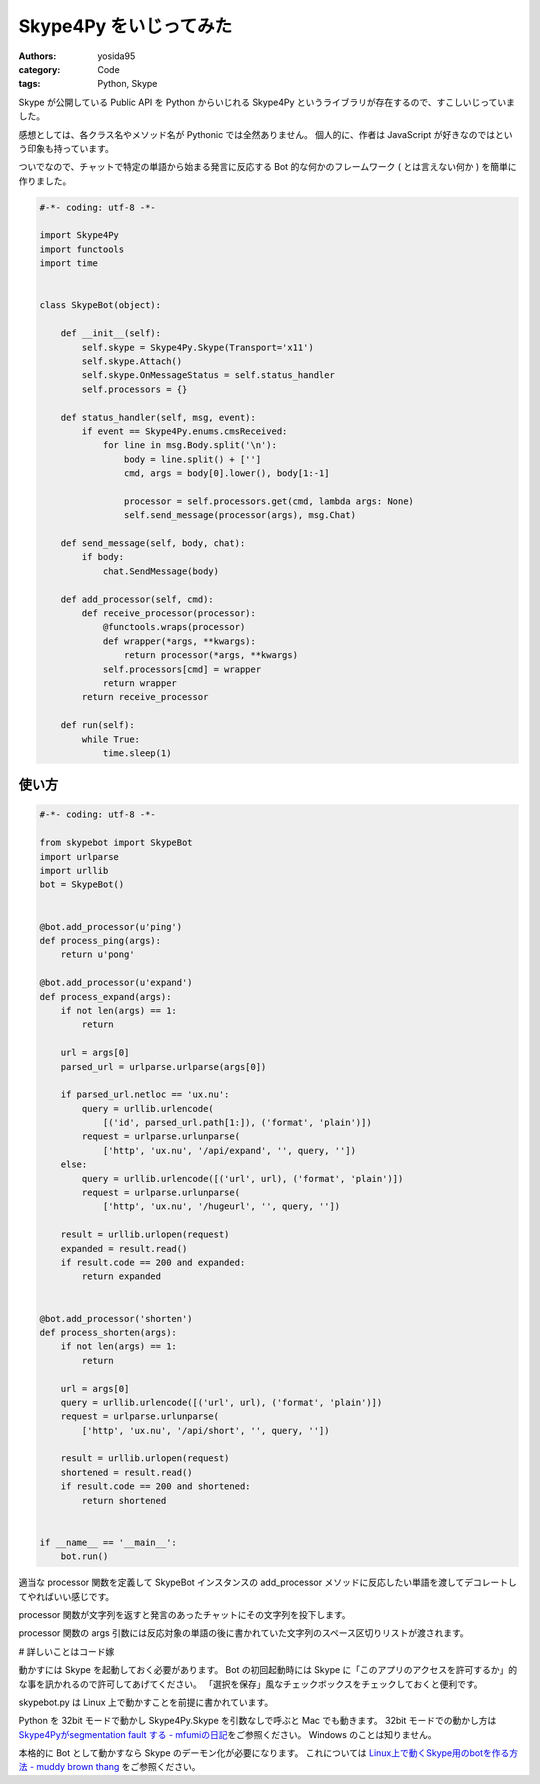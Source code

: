 Skype4Py をいじってみた
=======================

:authors: yosida95
:category: Code
:tags: Python, Skype

Skype が公開している Public API を Python からいじれる Skype4Py というライブラリが存在するので、すこしいじっていました。

感想としては、各クラス名やメソッド名が Pythonic では全然ありません。
個人的に、作者は JavaScript が好きなのではという印象も持っています。

ついでなので、チャットで特定の単語から始まる発言に反応する Bot 的な何かのフレームワーク ( とは言えない何か ) を簡単に作りました。


.. code-block:: python

   #-*- coding: utf-8 -*-

   import Skype4Py
   import functools
   import time


   class SkypeBot(object):

       def __init__(self):
           self.skype = Skype4Py.Skype(Transport='x11')
           self.skype.Attach()
           self.skype.OnMessageStatus = self.status_handler
           self.processors = {}

       def status_handler(self, msg, event):
           if event == Skype4Py.enums.cmsReceived:
               for line in msg.Body.split('\n'):
                   body = line.split() + ['']
                   cmd, args = body[0].lower(), body[1:-1]

                   processor = self.processors.get(cmd, lambda args: None)
                   self.send_message(processor(args), msg.Chat)

       def send_message(self, body, chat):
           if body:
               chat.SendMessage(body)

       def add_processor(self, cmd):
           def receive_processor(processor):
               @functools.wraps(processor)
               def wrapper(*args, **kwargs):
                   return processor(*args, **kwargs)
               self.processors[cmd] = wrapper
               return wrapper
           return receive_processor

       def run(self):
           while True:
               time.sleep(1)

使い方
------

.. code-block:: python

   #-*- coding: utf-8 -*-

   from skypebot import SkypeBot
   import urlparse
   import urllib
   bot = SkypeBot()


   @bot.add_processor(u'ping')
   def process_ping(args):
       return u'pong'

   @bot.add_processor(u'expand')
   def process_expand(args):
       if not len(args) == 1:
           return

       url = args[0]
       parsed_url = urlparse.urlparse(args[0])

       if parsed_url.netloc == 'ux.nu':
           query = urllib.urlencode(
               [('id', parsed_url.path[1:]), ('format', 'plain')])
           request = urlparse.urlunparse(
               ['http', 'ux.nu', '/api/expand', '', query, ''])
       else:
           query = urllib.urlencode([('url', url), ('format', 'plain')])
           request = urlparse.urlunparse(
               ['http', 'ux.nu', '/hugeurl', '', query, ''])

       result = urllib.urlopen(request)
       expanded = result.read()
       if result.code == 200 and expanded:
           return expanded


   @bot.add_processor('shorten')
   def process_shorten(args):
       if not len(args) == 1:
           return

       url = args[0]
       query = urllib.urlencode([('url', url), ('format', 'plain')])
       request = urlparse.urlunparse(
           ['http', 'ux.nu', '/api/short', '', query, ''])

       result = urllib.urlopen(request)
       shortened = result.read()
       if result.code == 200 and shortened:
           return shortened


   if __name__ == '__main__':
       bot.run()

適当な processor 関数を定義して SkypeBot インスタンスの add\_processor メソッドに反応したい単語を渡してデコレートしてやればいい感じです。

processor 関数が文字列を返すと発言のあったチャットにその文字列を投下します。

processor 関数の args 引数には反応対象の単語の後に書かれていた文字列のスペース区切りリストが渡されます。

# 詳しいことはコード嫁

動かすには Skype を起動しておく必要があります。
Bot の初回起動時には Skype に「このアプリのアクセスを許可するか」的な事を訊かれるので許可してあげてください。
「選択を保存」風なチェックボックスをチェックしておくと便利です。

skypebot.py は Linux 上で動かすことを前提に書かれています。

Python を 32bit モードで動かし Skype4Py.Skype を引数なしで呼ぶと Mac でも動きます。
32bit モードでの動かし方は `Skype4Pyがsegmentation fault する - mfumiの日記 <http://d.hatena.ne.jp/mFumi/20100402/1270216343>`__\ をご参照ください。
Windows のことは知りません。

本格的に Bot として動かすなら Skype のデーモン化が必要になります。
これについては `Linux上で動くSkype用のbotを作る方法 - muddy brown thang <http://d.hatena.ne.jp/moriyoshi/20100926/1285517353>`__ をご参照ください。
